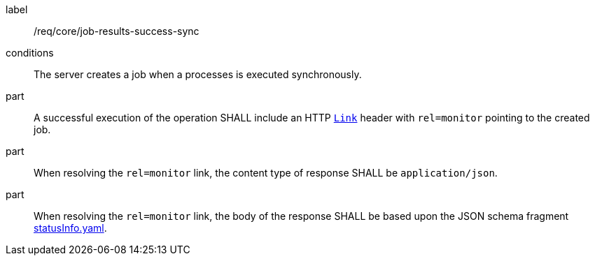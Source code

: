 [[req_core_job-results-success-sync]]
[requirement]
====
[%metadata]
label:: /req/core/job-results-success-sync
conditions:: The server creates a job when a processes is executed synchronously.
part:: A successful execution of the operation SHALL include an HTTP https://datatracker.ietf.org/doc/html/rfc8288#section-3[`Link`] header with `rel=monitor` pointing to the created job.

part:: When resolving the `rel=monitor` link, the content type of response SHALL be `application/json`.

part:: When resolving the `rel=monitor` link, the body of the response SHALL be based upon the JSON schema fragment https://raw.githubusercontent.com/opengeospatial/ogcapi-processes/master/core/openapi/schemas/statusInfo.yaml[statusInfo.yaml].
====
